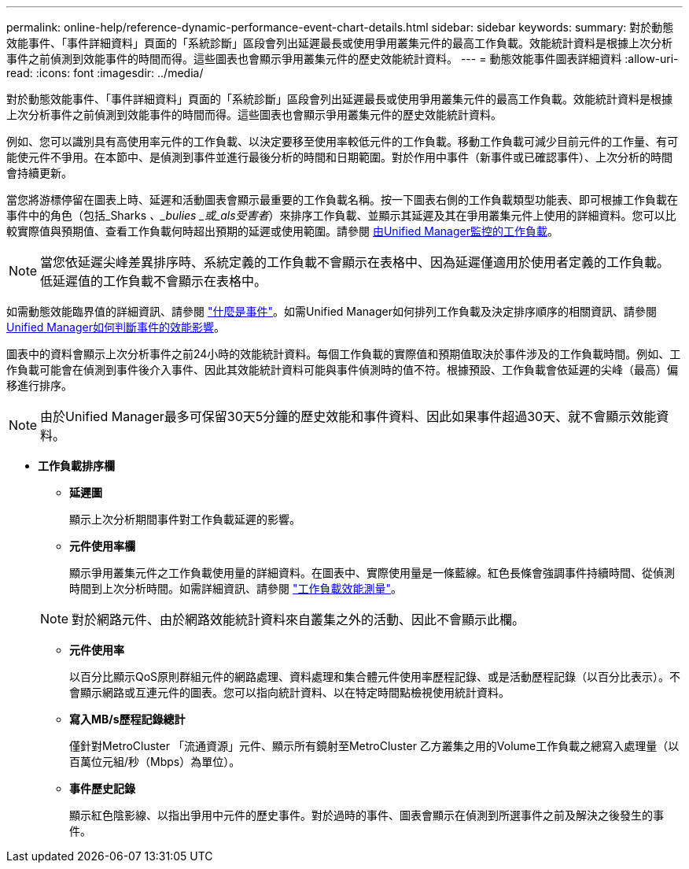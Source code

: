 ---
permalink: online-help/reference-dynamic-performance-event-chart-details.html 
sidebar: sidebar 
keywords:  
summary: 對於動態效能事件、「事件詳細資料」頁面的「系統診斷」區段會列出延遲最長或使用爭用叢集元件的最高工作負載。效能統計資料是根據上次分析事件之前偵測到效能事件的時間而得。這些圖表也會顯示爭用叢集元件的歷史效能統計資料。 
---
= 動態效能事件圖表詳細資料
:allow-uri-read: 
:icons: font
:imagesdir: ../media/


[role="lead"]
對於動態效能事件、「事件詳細資料」頁面的「系統診斷」區段會列出延遲最長或使用爭用叢集元件的最高工作負載。效能統計資料是根據上次分析事件之前偵測到效能事件的時間而得。這些圖表也會顯示爭用叢集元件的歷史效能統計資料。

例如、您可以識別具有高使用率元件的工作負載、以決定要移至使用率較低元件的工作負載。移動工作負載可減少目前元件的工作量、有可能使元件不爭用。在本節中、是偵測到事件並進行最後分析的時間和日期範圍。對於作用中事件（新事件或已確認事件）、上次分析的時間會持續更新。

當您將游標停留在圖表上時、延遲和活動圖表會顯示最重要的工作負載名稱。按一下圖表右側的工作負載類型功能表、即可根據工作負載在事件中的角色（包括_Sharks _、_bulies _或_als受害者_）來排序工作負載、並顯示其延遲及其在爭用叢集元件上使用的詳細資料。您可以比較實際值與預期值、查看工作負載何時超出預期的延遲或使用範圍。請參閱 xref:concept-types-of-workloads-monitored-by-unified-manager.adoc[由Unified Manager監控的工作負載]。

[NOTE]
====
當您依延遲尖峰差異排序時、系統定義的工作負載不會顯示在表格中、因為延遲僅適用於使用者定義的工作負載。低延遲值的工作負載不會顯示在表格中。

====
如需動態效能臨界值的詳細資訊、請參閱 link:reference-performance-event-analysis-and-notification.adoc["什麼是事件"]。如需Unified Manager如何排列工作負載及決定排序順序的相關資訊、請參閱 xref:concept-how-unified-manager-determines-the-performance-impact-for-an-incident.adoc[Unified Manager如何判斷事件的效能影響]。

圖表中的資料會顯示上次分析事件之前24小時的效能統計資料。每個工作負載的實際值和預期值取決於事件涉及的工作負載時間。例如、工作負載可能會在偵測到事件後介入事件、因此其效能統計資料可能與事件偵測時的值不符。根據預設、工作負載會依延遲的尖峰（最高）偏移進行排序。

[NOTE]
====
由於Unified Manager最多可保留30天5分鐘的歷史效能和事件資料、因此如果事件超過30天、就不會顯示效能資料。

====
* *工作負載排序欄*
+
** *延遲圖*
+
顯示上次分析期間事件對工作負載延遲的影響。

** *元件使用率欄*
+
顯示爭用叢集元件之工作負載使用量的詳細資料。在圖表中、實際使用量是一條藍線。紅色長條會強調事件持續時間、從偵測時間到上次分析時間。如需詳細資訊、請參閱 link:reference-workload-performance-measurement-values.adoc["工作負載效能測量"]。

+
[NOTE]
====
對於網路元件、由於網路效能統計資料來自叢集之外的活動、因此不會顯示此欄。

====
** *元件使用率*
+
以百分比顯示QoS原則群組元件的網路處理、資料處理和集合體元件使用率歷程記錄、或是活動歷程記錄（以百分比表示）。不會顯示網路或互連元件的圖表。您可以指向統計資料、以在特定時間點檢視使用統計資料。

** *寫入MB/s歷程記錄總計*
+
僅針對MetroCluster 「流通資源」元件、顯示所有鏡射至MetroCluster 乙方叢集之用的Volume工作負載之總寫入處理量（以百萬位元組/秒（Mbps）為單位）。

** *事件歷史記錄*
+
顯示紅色陰影線、以指出爭用中元件的歷史事件。對於過時的事件、圖表會顯示在偵測到所選事件之前及解決之後發生的事件。




